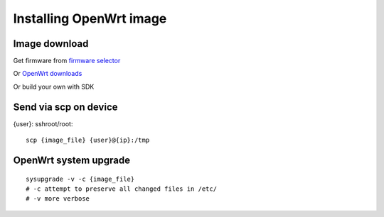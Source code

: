 Installing OpenWrt image
========================

Image download
~~~~~~~~~~~~~~

Get firmware from `firmware selector <https://firmware-selector.openwrt.org/>`_ 

Or `OpenWrt downloads <https://openwrt.org/downloads>`_ 

Or build your own with SDK


Send via scp on device
~~~~~~~~~~~~~~~~~~~~~~
{user}: sshroot/root::

    scp {image_file} {user}@{ip}:/tmp

OpenWrt system upgrade
~~~~~~~~~~~~~~~~~~~~~~
::

    sysupgrade -v -c {image_file}
    # -c attempt to preserve all changed files in /etc/
    # -v more verbose


